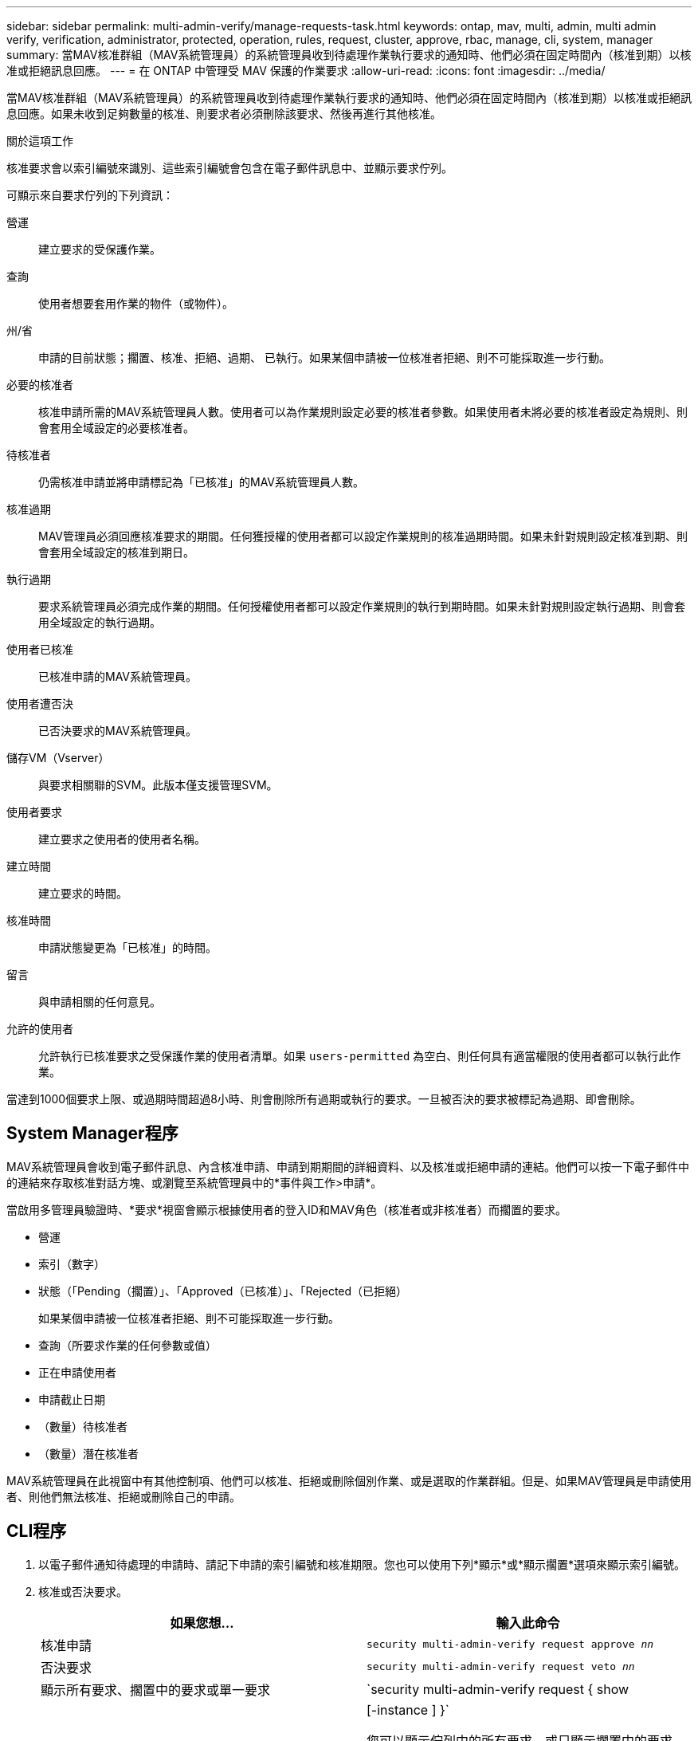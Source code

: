 ---
sidebar: sidebar 
permalink: multi-admin-verify/manage-requests-task.html 
keywords: ontap, mav, multi, admin, multi admin verify, verification, administrator, protected, operation, rules, request, cluster, approve, rbac, manage, cli, system, manager 
summary: 當MAV核准群組（MAV系統管理員）的系統管理員收到待處理作業執行要求的通知時、他們必須在固定時間內（核准到期）以核准或拒絕訊息回應。 
---
= 在 ONTAP 中管理受 MAV 保護的作業要求
:allow-uri-read: 
:icons: font
:imagesdir: ../media/


[role="lead"]
當MAV核准群組（MAV系統管理員）的系統管理員收到待處理作業執行要求的通知時、他們必須在固定時間內（核准到期）以核准或拒絕訊息回應。如果未收到足夠數量的核准、則要求者必須刪除該要求、然後再進行其他核准。

.關於這項工作
核准要求會以索引編號來識別、這些索引編號會包含在電子郵件訊息中、並顯示要求佇列。

可顯示來自要求佇列的下列資訊：

營運:: 建立要求的受保護作業。
查詢:: 使用者想要套用作業的物件（或物件）。
州/省:: 申請的目前狀態；擱置、核准、拒絕、過期、 已執行。如果某個申請被一位核准者拒絕、則不可能採取進一步行動。
必要的核准者:: 核准申請所需的MAV系統管理員人數。使用者可以為作業規則設定必要的核准者參數。如果使用者未將必要的核准者設定為規則、則會套用全域設定的必要核准者。
待核准者:: 仍需核准申請並將申請標記為「已核准」的MAV系統管理員人數。
核准過期:: MAV管理員必須回應核准要求的期間。任何獲授權的使用者都可以設定作業規則的核准過期時間。如果未針對規則設定核准到期、則會套用全域設定的核准到期日。
執行過期:: 要求系統管理員必須完成作業的期間。任何授權使用者都可以設定作業規則的執行到期時間。如果未針對規則設定執行過期、則會套用全域設定的執行過期。
使用者已核准:: 已核准申請的MAV系統管理員。
使用者遭否決:: 已否決要求的MAV系統管理員。
儲存VM（Vserver）:: 與要求相關聯的SVM。此版本僅支援管理SVM。
使用者要求:: 建立要求之使用者的使用者名稱。
建立時間:: 建立要求的時間。
核准時間:: 申請狀態變更為「已核准」的時間。
留言:: 與申請相關的任何意見。
允許的使用者:: 允許執行已核准要求之受保護作業的使用者清單。如果 `users-permitted` 為空白、則任何具有適當權限的使用者都可以執行此作業。


當達到1000個要求上限、或過期時間超過8小時、則會刪除所有過期或執行的要求。一旦被否決的要求被標記為過期、即會刪除。



== System Manager程序

MAV系統管理員會收到電子郵件訊息、內含核准申請、申請到期期間的詳細資料、以及核准或拒絕申請的連結。他們可以按一下電子郵件中的連結來存取核准對話方塊、或瀏覽至系統管理員中的*事件與工作>申請*。

當啟用多管理員驗證時、*要求*視窗會顯示根據使用者的登入ID和MAV角色（核准者或非核准者）而擱置的要求。

* 營運
* 索引（數字）
* 狀態（「Pending（擱置）」、「Approved（已核准）」、「Rejected（已拒絕）
+
如果某個申請被一位核准者拒絕、則不可能採取進一步行動。

* 查詢（所要求作業的任何參數或值）
* 正在申請使用者
* 申請截止日期
* （數量）待核准者
* （數量）潛在核准者


MAV系統管理員在此視窗中有其他控制項、他們可以核准、拒絕或刪除個別作業、或是選取的作業群組。但是、如果MAV管理員是申請使用者、則他們無法核准、拒絕或刪除自己的申請。



== CLI程序

. 以電子郵件通知待處理的申請時、請記下申請的索引編號和核准期限。您也可以使用下列*顯示*或*顯示擱置*選項來顯示索引編號。
. 核准或否決要求。
+
[cols="50,50"]
|===
| 如果您想… | 輸入此命令 


 a| 
核准申請
 a| 
`security multi-admin-verify request approve _nn_`



 a| 
否決要求
 a| 
`security multi-admin-verify request veto _nn_`



 a| 
顯示所有要求、擱置中的要求或單一要求
 a| 
`security multi-admin-verify request { show | show-pending } [_nn_]
{ -fields _field1_[,_field2_...] |  [-instance ]  }`

您可以顯示佇列中的所有要求、或只顯示擱置中的要求。如果您輸入索引編號、則只會顯示該索引編號的資訊。您可以顯示特定欄位的相關資訊（使用 `-fields` 參數）或關於所有欄位（使用 `-instance` 參數）。



 a| 
刪除要求
 a| 
`security multi-admin-verify request delete _nn_`

|===


.範例：
下列順序會在MAV管理員收到索引編號為3的要求電子郵件後核准申請、該電子郵件已獲得一次核准。

[listing]
----
          cluster1::> security multi-admin-verify request show-pending
                                   Pending
Index Operation      Query State   Approvers Requestor
----- -------------- ----- ------- --------- ---------
    3 volume delete  -     pending 1         julia


cluster-1::> security multi-admin-verify request approve 3

cluster-1::> security multi-admin-verify request show 3

     Request Index: 3
         Operation: volume delete
             Query: -
             State: approved
Required Approvers: 2
 Pending Approvers: 0
   Approval Expiry: 2/25/2022 14:32:03
  Execution Expiry: 2/25/2022 14:35:36
         Approvals: mav-admin2
       User Vetoed: -
           Vserver: cluster-1
    User Requested: julia
      Time Created: 2/25/2022 13:32:03
     Time Approved: 2/25/2022 13:35:36
           Comment: -
   Users Permitted: -
----
.範例：
下列順序會在MAV管理員收到索引編號為3的要求電子郵件後、將要求覆寫、該電子郵件已獲得一次核准。

[listing]
----
      cluster1::> security multi-admin-verify request show-pending
                                   Pending
Index Operation      Query State   Approvers Requestor
----- -------------- ----- ------- --------- ---------
    3 volume delete  -     pending 1         pavan


cluster-1::> security multi-admin-verify request veto 3

cluster-1::> security multi-admin-verify request show 3

     Request Index: 3
         Operation: volume delete
             Query: -
             State: vetoed
Required Approvers: 2
 Pending Approvers: 0
   Approval Expiry: 2/25/2022 14:32:03
  Execution Expiry: 2/25/2022 14:35:36
         Approvals: mav-admin1
       User Vetoed: mav-admin2
           Vserver: cluster-1
    User Requested: pavan
      Time Created: 2/25/2022 13:32:03
     Time Approved: 2/25/2022 13:35:36
           Comment: -
   Users Permitted: -
----
.相關資訊
* link:https://docs.netapp.com/us-en/ontap-cli/search.html?q=security+multi-admin-verify["安全多管理員驗證"^]

